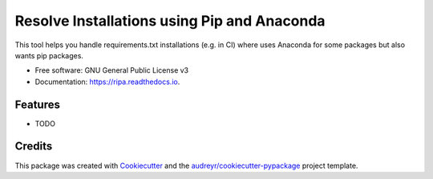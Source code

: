 ============================================
Resolve Installations using Pip and Anaconda
============================================


.. image:: https://img.shields.io/pypi/v/ripa.svg
        :target: https://pypi.python.org/pypi/ripa

.. image:: https://img.shields.io/travis/tunnell/ripa.svg
        :target: https://travis-ci.org/tunnell/ripa

.. image:: https://readthedocs.org/projects/ripa/badge/?version=latest
        :target: https://ripa.readthedocs.io/en/latest/?badge=latest
        :alt: Documentation Status


.. image:: https://pyup.io/repos/github/tunnell/ripa/shield.svg
     :target: https://pyup.io/repos/github/tunnell/ripa/
     :alt: Updates



This tool helps you handle requirements.txt installations (e.g. in CI) where uses Anaconda for some packages but also wants pip packages.


* Free software: GNU General Public License v3
* Documentation: https://ripa.readthedocs.io.


Features
--------

* TODO

Credits
-------

This package was created with Cookiecutter_ and the `audreyr/cookiecutter-pypackage`_ project template.

.. _Cookiecutter: https://github.com/audreyr/cookiecutter
.. _`audreyr/cookiecutter-pypackage`: https://github.com/audreyr/cookiecutter-pypackage
